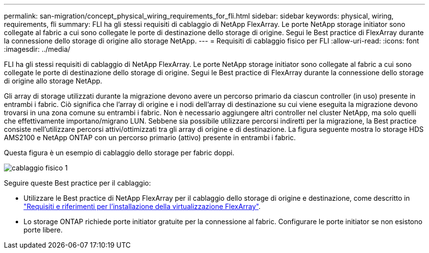 ---
permalink: san-migration/concept_physical_wiring_requirements_for_fli.html 
sidebar: sidebar 
keywords: physical, wiring, requirements, fli 
summary: FLI ha gli stessi requisiti di cablaggio di NetApp FlexArray. Le porte NetApp storage initiator sono collegate al fabric a cui sono collegate le porte di destinazione dello storage di origine. Segui le Best practice di FlexArray durante la connessione dello storage di origine allo storage NetApp. 
---
= Requisiti di cablaggio fisico per FLI
:allow-uri-read: 
:icons: font
:imagesdir: ../media/


[role="lead"]
FLI ha gli stessi requisiti di cablaggio di NetApp FlexArray. Le porte NetApp storage initiator sono collegate al fabric a cui sono collegate le porte di destinazione dello storage di origine. Segui le Best practice di FlexArray durante la connessione dello storage di origine allo storage NetApp.

Gli array di storage utilizzati durante la migrazione devono avere un percorso primario da ciascun controller (in uso) presente in entrambi i fabric. Ciò significa che l'array di origine e i nodi dell'array di destinazione su cui viene eseguita la migrazione devono trovarsi in una zona comune su entrambi i fabric. Non è necessario aggiungere altri controller nel cluster NetApp, ma solo quelli che effettivamente importano/migrano LUN. Sebbene sia possibile utilizzare percorsi indiretti per la migrazione, la Best practice consiste nell'utilizzare percorsi attivi/ottimizzati tra gli array di origine e di destinazione. La figura seguente mostra lo storage HDS AMS2100 e NetApp ONTAP con un percorso primario (attivo) presente in entrambi i fabric.

Questa figura è un esempio di cablaggio dello storage per fabric doppi.

image::../media/physical_wiring_1.png[cablaggio fisico 1]

Seguire queste Best practice per il cablaggio:

* Utilizzare le Best practice di NetApp FlexArray per il cablaggio dello storage di origine e destinazione, come descritto in https://docs.netapp.com/us-en/ontap-flexarray/install/index.html["Requisiti e riferimenti per l'installazione della virtualizzazione FlexArray"].
* Lo storage ONTAP richiede porte initiator gratuite per la connessione al fabric. Configurare le porte initiator se non esistono porte libere.

